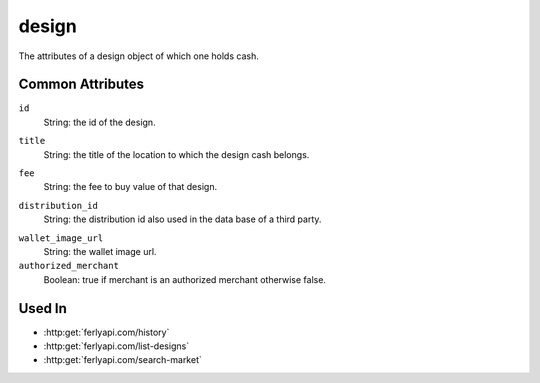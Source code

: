 .. index:: ! design

.. _design:

design
--------------

The attributes of a design object of which one holds cash.


Common Attributes
~~~~~~~~~~~~~~~~~

.. index:: id

``id``
    String: the id of the design.

.. index:: title

``title``
    String: the title of the location to which the design cash belongs.

.. index:: fee

``fee``
    String: the fee to buy value of that design.

.. index:: distribution_id

``distribution_id``
    String: the distribution id also used in the data base of a third party.

.. index:: wallet_image_url

``wallet_image_url``
    String: the wallet image url.

``authorized_merchant``
    Boolean: true if merchant is an authorized merchant otherwise false.

Used In
~~~~~~~

- :http:get:`ferlyapi.com/history`
- :http:get:`ferlyapi.com/list-designs`
- :http:get:`ferlyapi.com/search-market`
